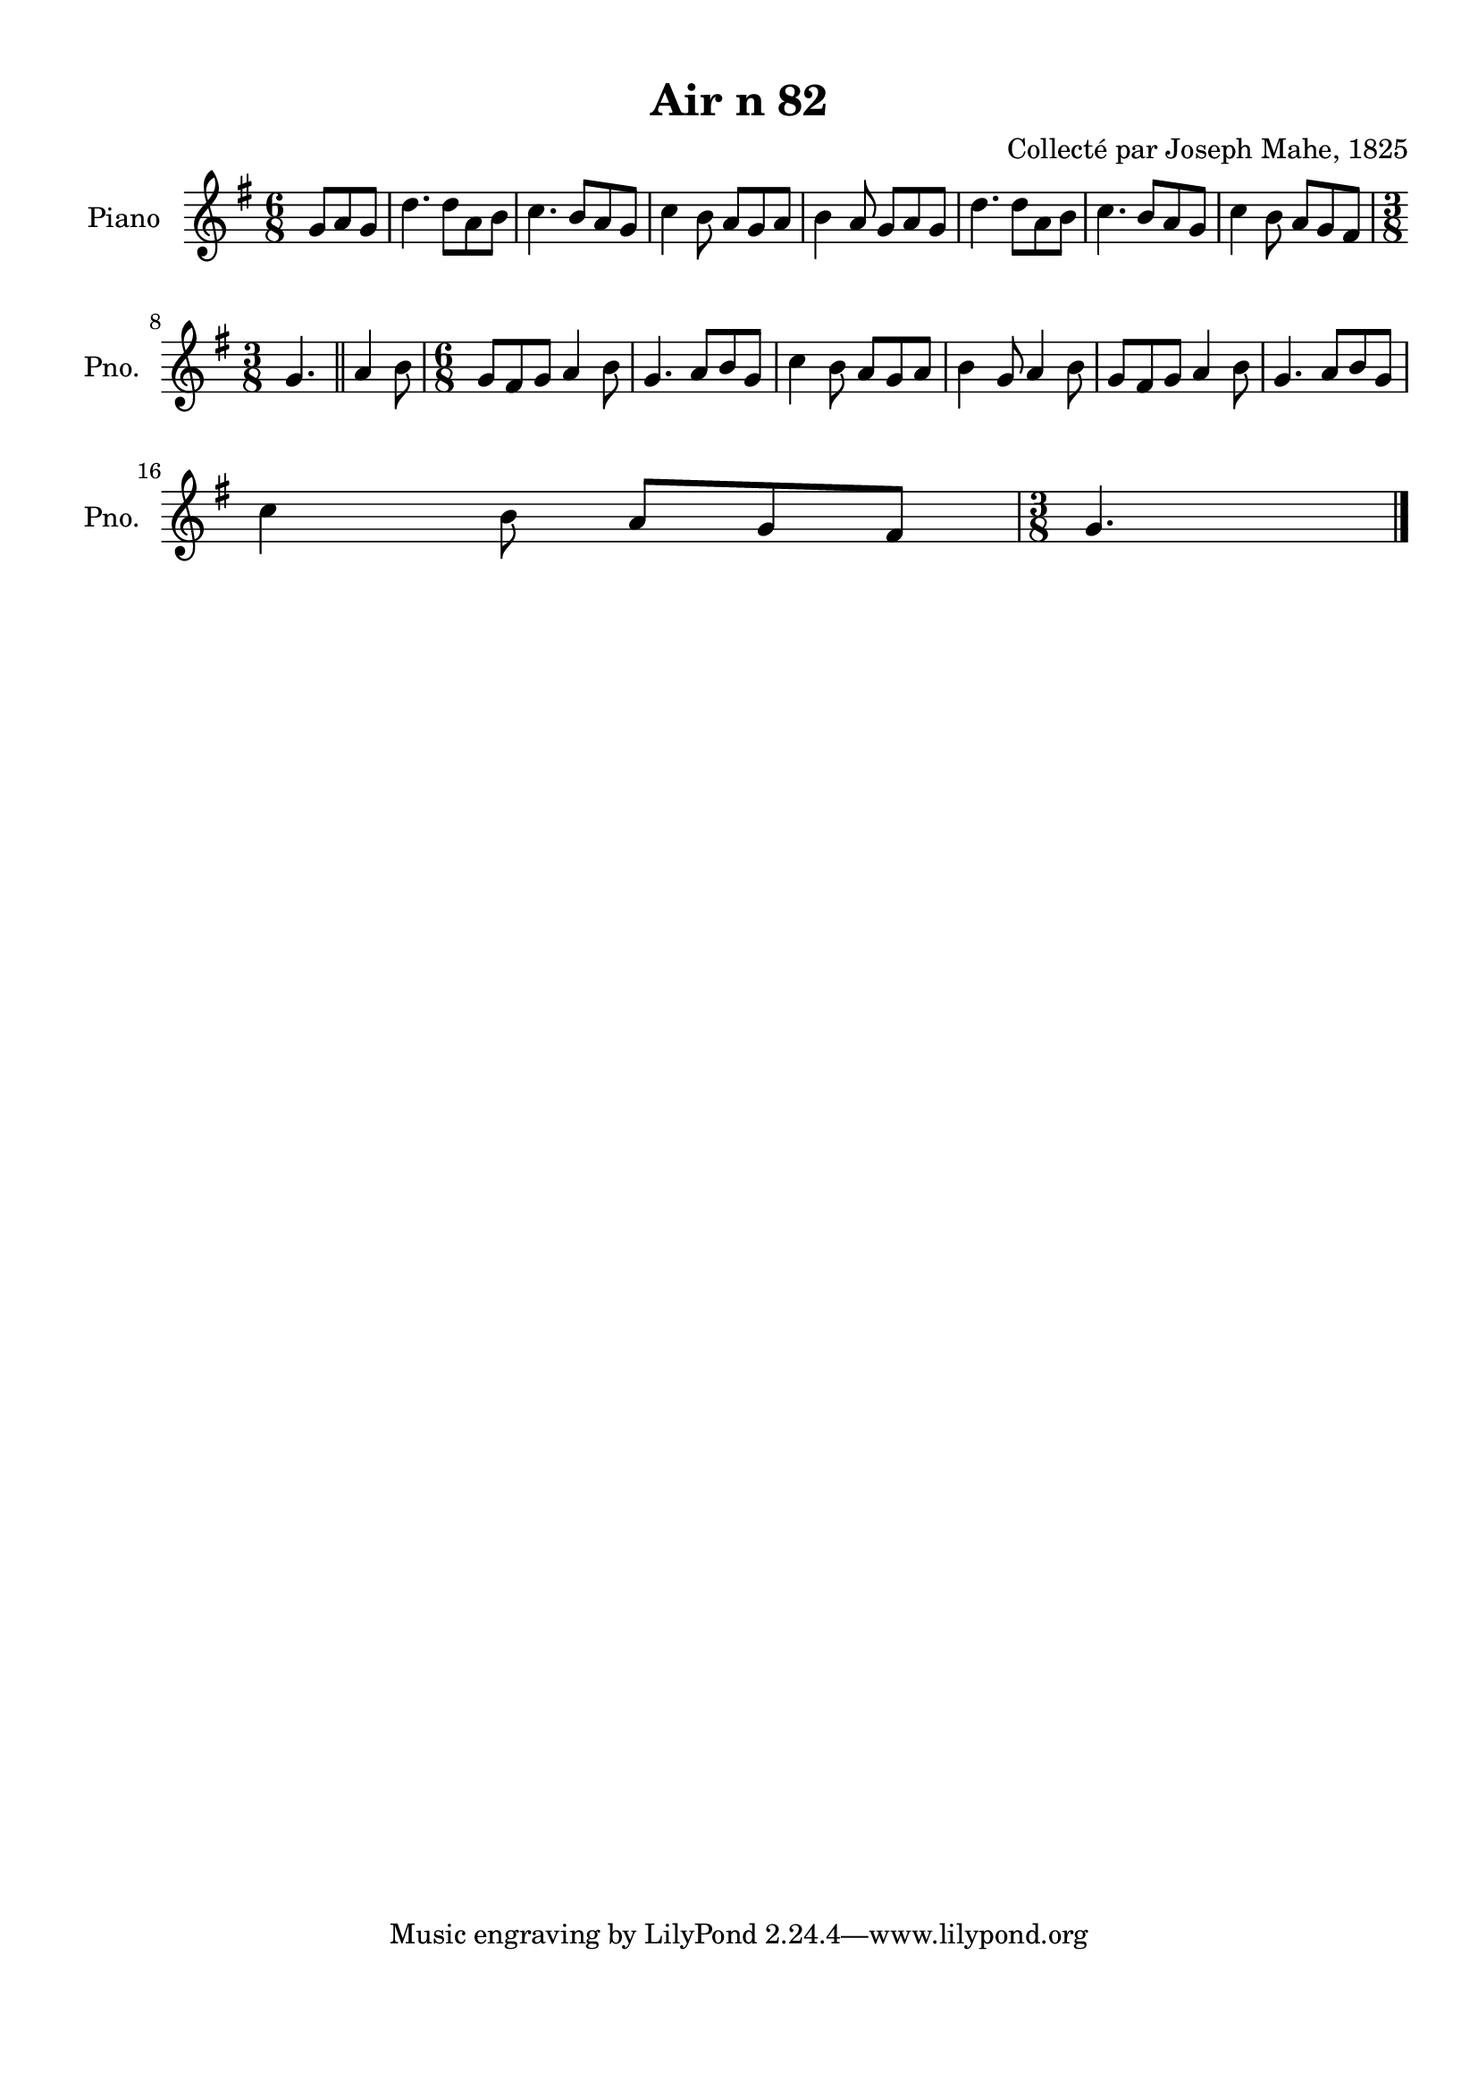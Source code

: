 \version "2.22.2"
% automatically converted by musicxml2ly from Air_n_82_g.musicxml
\pointAndClickOff

\header {
    title =  "Air n 82"
    composer =  "Collecté par Joseph Mahe, 1825"
    encodingsoftware =  "MuseScore 2.2.1"
    encodingdate =  "2023-03-21"
    encoder =  "Gwenael Piel et Virginie Thion (IRISA, France)"
    source = 
    "Essai sur les Antiquites du departement du Morbihan, Joseph Mahe, 1825"
    }

#(set-global-staff-size 20.158742857142858)
\paper {
    
    paper-width = 21.01\cm
    paper-height = 29.69\cm
    top-margin = 1.0\cm
    bottom-margin = 2.0\cm
    left-margin = 1.0\cm
    right-margin = 1.0\cm
    indent = 1.6161538461538463\cm
    short-indent = 1.292923076923077\cm
    }
\layout {
    \context { \Score
        autoBeaming = ##f
        }
    }
PartPOneVoiceOne =  \relative g' {
    \clef "treble" \time 6/8 \key g \major \partial 4. g8 [
    a8 g8 ] | % 1
    d'4. d8 [ a8 b8 ] | % 2
    c4. b8 [ a8 g8 ] | % 3
    c4 b8 a8 [ g8 a8 ] | % 4
    b4 a8 g8 [ a8 g8 ] | % 5
    d'4. d8 [ a8 b8 ] | % 6
    c4. b8 [ a8 g8 ] | % 7
    c4 b8 a8 [ g8 fis8 ]
    \break | % 8
    \time 3/8  g4. \bar "||"
    a4 b8 | \barNumberCheck #10
    \time 6/8  g8 [ fis8 g8 ] a4
    b8 | % 11
    g4. a8 [ b8 g8 ] | % 12
    c4 b8 a8 [ g8 a8 ] | % 13
    b4 g8 a4 b8 | % 14
    g8 [ fis8 g8 ] a4 b8 | % 15
    g4. a8 [ b8 g8 ] \break | % 16
    c4 b8 a8 [ g8 fis8 ] | % 17
    \time 3/8  g4. \bar "|."
    }


% The score definition
\score {
    <<
        
        \new Staff
        <<
            \set Staff.instrumentName = "Piano"
            \set Staff.shortInstrumentName = "Pno."
            
            \context Staff << 
                \mergeDifferentlyDottedOn\mergeDifferentlyHeadedOn
                \context Voice = "PartPOneVoiceOne" {  \PartPOneVoiceOne }
                >>
            >>
        
        >>
    \layout {}
    % To create MIDI output, uncomment the following line:
    %  \midi {\tempo 4 = 100 }
    }

